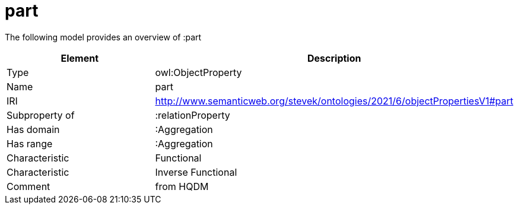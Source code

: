 // This file was created automatically by title Untitled No version .
// DO NOT EDIT!

= part

//Include information from owl files

The following model provides an overview of :part

|===
|Element |Description

|Type
|owl:ObjectProperty

|Name
|part

|IRI
|http://www.semanticweb.org/stevek/ontologies/2021/6/objectPropertiesV1#part

|Subproperty of
|:relationProperty

|Has domain
|:Aggregation

|Has range
|:Aggregation

|Characteristic
|Functional

|Characteristic
|Inverse Functional

|Comment
|from HQDM

|===